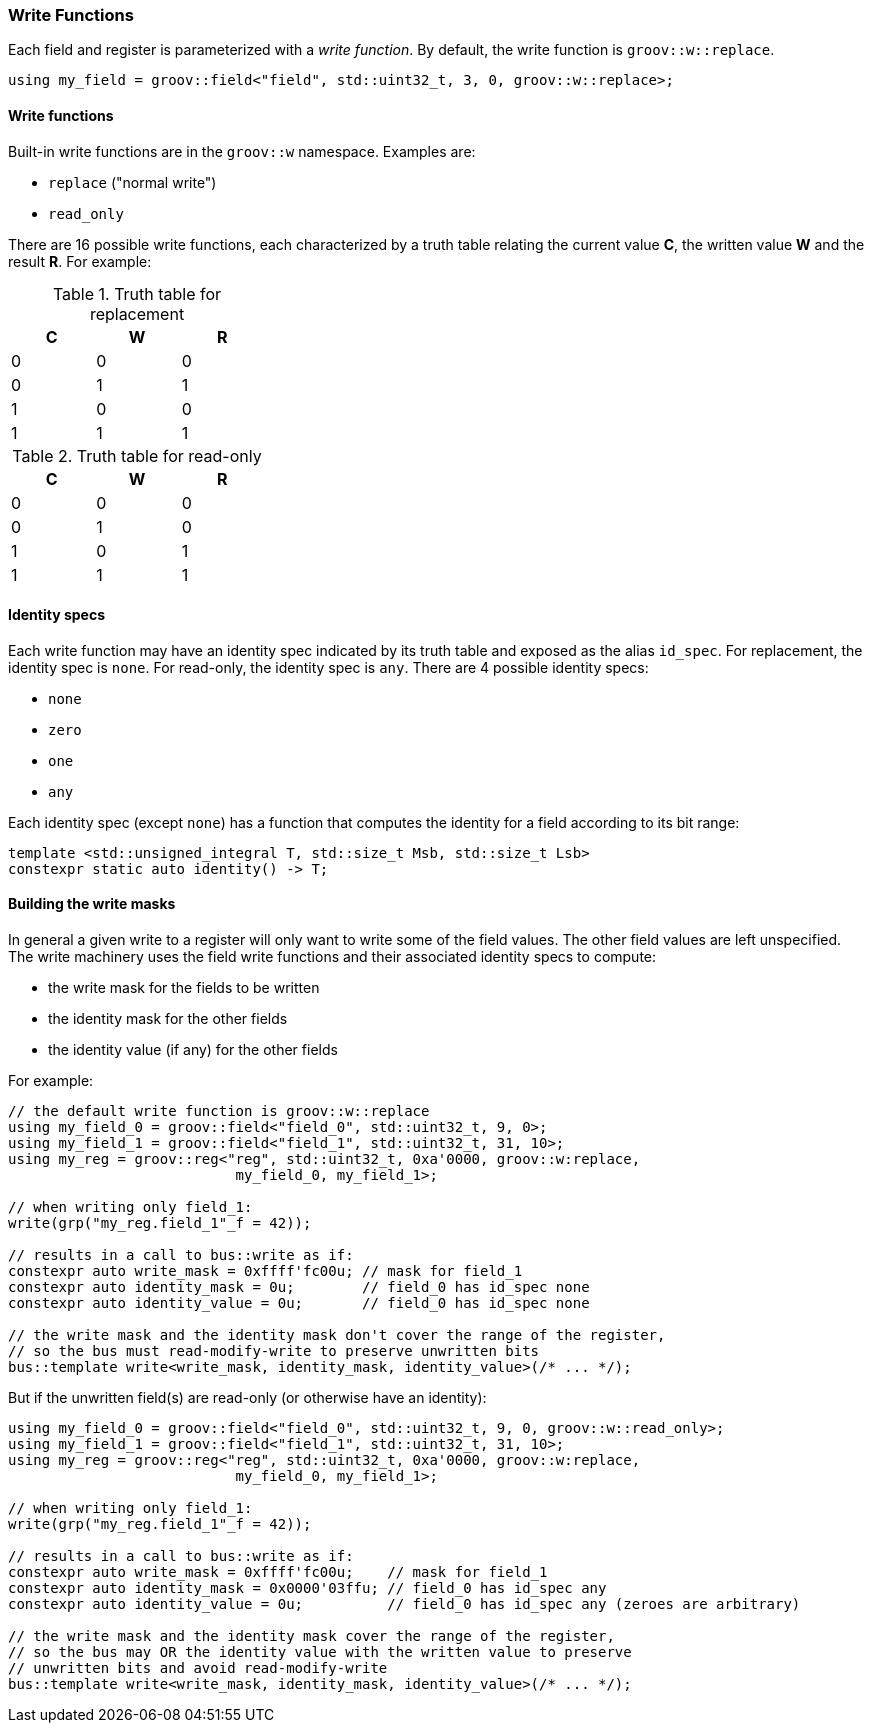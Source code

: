 
=== Write Functions

Each field and register is parameterized with a _write function_. By default,
the write function is `groov::w::replace`.

[source,cpp]
----
using my_field = groov::field<"field", std::uint32_t, 3, 0, groov::w::replace>;
----

==== Write functions

Built-in write functions are in the `groov::w` namespace. Examples are:

- `replace` ("normal write")
- `read_only`

There are 16 possible write functions, each characterized by a truth table
relating the current value *C*, the written value *W* and the result *R*. For
example:

.Truth table for replacement
[width=30%,cols="1,1,1"]
|===
^h|C ^h|W ^h|R

^|0 ^|0 ^|0
^|0 ^|1 ^|1
^|1 ^|0 ^|0
^|1 ^|1 ^|1
|===

.Truth table for read-only
[width=30%,cols="1,1,1"]
|===
^h|C ^h|W ^h|R

^|0 ^|0 ^|0
^|0 ^|1 ^|0
^|1 ^|0 ^|1
^|1 ^|1 ^|1
|===

==== Identity specs

Each write function may have an identity spec indicated by its truth table and
exposed as the alias `id_spec`. For replacement, the identity spec is `none`.
For read-only, the identity spec is `any`. There are 4 possible identity specs:

- `none`
- `zero`
- `one`
- `any`

Each identity spec (except `none`) has a function that computes the identity for
a field according to its bit range:

[source,cpp]
----
template <std::unsigned_integral T, std::size_t Msb, std::size_t Lsb>
constexpr static auto identity() -> T;
----

==== Building the write masks

In general a given write to a register will only want to write some of the field
values. The other field values are left unspecified. The write machinery uses
the field write functions and their associated identity specs to compute:

- the write mask for the fields to be written
- the identity mask for the other fields
- the identity value (if any) for the other fields

For example:

[source,cpp]
----
// the default write function is groov::w::replace
using my_field_0 = groov::field<"field_0", std::uint32_t, 9, 0>;
using my_field_1 = groov::field<"field_1", std::uint32_t, 31, 10>;
using my_reg = groov::reg<"reg", std::uint32_t, 0xa'0000, groov::w:replace,
                           my_field_0, my_field_1>;

// when writing only field_1:
write(grp("my_reg.field_1"_f = 42));

// results in a call to bus::write as if:
constexpr auto write_mask = 0xffff'fc00u; // mask for field_1
constexpr auto identity_mask = 0u;        // field_0 has id_spec none
constexpr auto identity_value = 0u;       // field_0 has id_spec none

// the write mask and the identity mask don't cover the range of the register,
// so the bus must read-modify-write to preserve unwritten bits
bus::template write<write_mask, identity_mask, identity_value>(/* ... */);
----

But if the unwritten field(s) are read-only (or otherwise have an identity):

[source,cpp]
----
using my_field_0 = groov::field<"field_0", std::uint32_t, 9, 0, groov::w::read_only>;
using my_field_1 = groov::field<"field_1", std::uint32_t, 31, 10>;
using my_reg = groov::reg<"reg", std::uint32_t, 0xa'0000, groov::w:replace,
                           my_field_0, my_field_1>;

// when writing only field_1:
write(grp("my_reg.field_1"_f = 42));

// results in a call to bus::write as if:
constexpr auto write_mask = 0xffff'fc00u;    // mask for field_1
constexpr auto identity_mask = 0x0000'03ffu; // field_0 has id_spec any
constexpr auto identity_value = 0u;          // field_0 has id_spec any (zeroes are arbitrary)

// the write mask and the identity mask cover the range of the register,
// so the bus may OR the identity value with the written value to preserve
// unwritten bits and avoid read-modify-write
bus::template write<write_mask, identity_mask, identity_value>(/* ... */);
----
